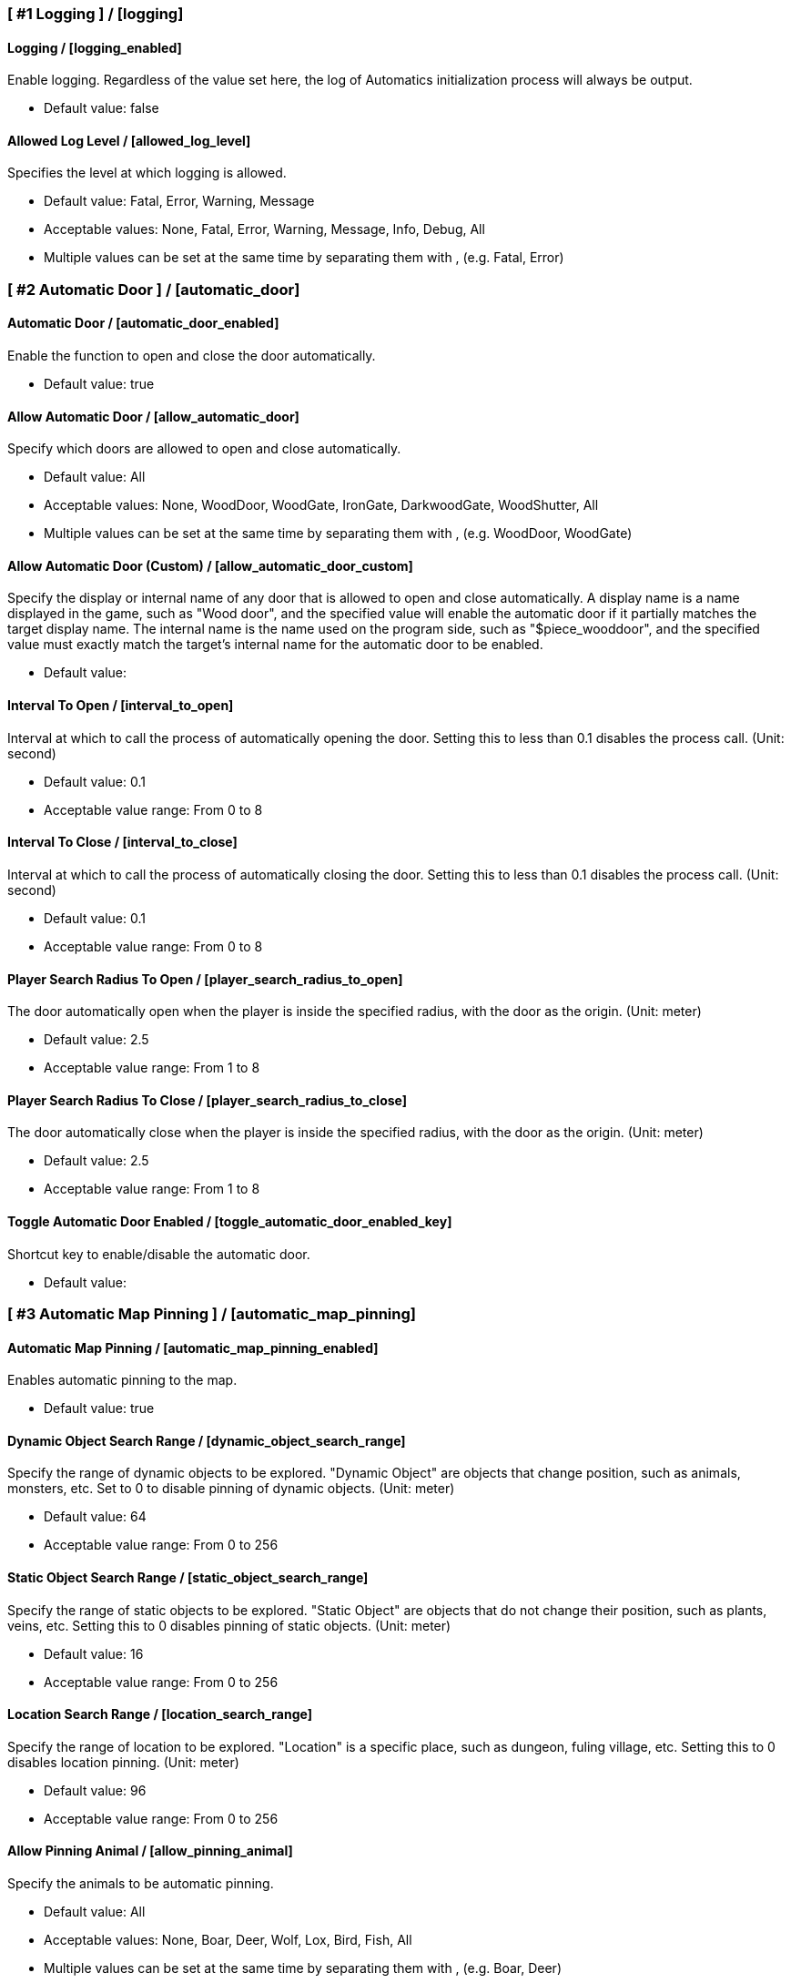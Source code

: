 === [ #1 Logging ] / [logging]
==== Logging / [logging_enabled]
Enable logging. Regardless of the value set here, the log of Automatics initialization process will always be output.

- Default value: false

==== Allowed Log Level / [allowed_log_level]
Specifies the level at which logging is allowed.

- Default value: Fatal, Error, Warning, Message
- Acceptable values: None, Fatal, Error, Warning, Message, Info, Debug, All
- Multiple values can be set at the same time by separating them with , (e.g. Fatal, Error)

=== [ #2 Automatic Door ] / [automatic_door]
==== Automatic Door / [automatic_door_enabled]
Enable the function to open and close the door automatically.

- Default value: true

==== Allow Automatic Door / [allow_automatic_door]
Specify which doors are allowed to open and close automatically.

- Default value: All
- Acceptable values: None, WoodDoor, WoodGate, IronGate, DarkwoodGate, WoodShutter, All
- Multiple values can be set at the same time by separating them with , (e.g. WoodDoor, WoodGate)

==== Allow Automatic Door (Custom) / [allow_automatic_door_custom]
Specify the display or internal name of any door that is allowed to open and close automatically. A display name is a name displayed in the game, such as "Wood door", and the specified value will enable the automatic door if it partially matches the target display name. The internal name is the name used on the program side, such as "$piece_wooddoor", and the specified value must exactly match the target's internal name for the automatic door to be enabled.

- Default value:

==== Interval To Open / [interval_to_open]
Interval at which to call the process of automatically opening the door. Setting this to less than 0.1 disables the process call. (Unit: second)

- Default value: 0.1
- Acceptable value range: From 0 to 8

==== Interval To Close / [interval_to_close]
Interval at which to call the process of automatically closing the door. Setting this to less than 0.1 disables the process call. (Unit: second)

- Default value: 0.1
- Acceptable value range: From 0 to 8

==== Player Search Radius To Open / [player_search_radius_to_open]
The door automatically open when the player is inside the specified radius, with the door as the origin. (Unit: meter)

- Default value: 2.5
- Acceptable value range: From 1 to 8

==== Player Search Radius To Close / [player_search_radius_to_close]
The door automatically close when the player is inside the specified radius, with the door as the origin. (Unit: meter)

- Default value: 2.5
- Acceptable value range: From 1 to 8

==== Toggle Automatic Door Enabled / [toggle_automatic_door_enabled_key]
Shortcut key to enable/disable the automatic door.

- Default value:

=== [ #3 Automatic Map Pinning ] / [automatic_map_pinning]
==== Automatic Map Pinning / [automatic_map_pinning_enabled]
Enables automatic pinning to the map.

- Default value: true

==== Dynamic Object Search Range / [dynamic_object_search_range]
Specify the range of dynamic objects to be explored. "Dynamic Object" are objects that change position, such as animals, monsters, etc. Set to 0 to disable pinning of dynamic objects. (Unit: meter)

- Default value: 64
- Acceptable value range: From 0 to 256

==== Static Object Search Range / [static_object_search_range]
Specify the range of static objects to be explored. "Static Object" are objects that do not change their position, such as plants, veins, etc. Setting this to 0 disables pinning of static objects. (Unit: meter)

- Default value: 16
- Acceptable value range: From 0 to 256

==== Location Search Range / [location_search_range]
Specify the range of location to be explored. "Location" is a specific place, such as dungeon, fuling village, etc. Setting this to 0 disables location pinning. (Unit: meter)

- Default value: 96
- Acceptable value range: From 0 to 256

==== Allow Pinning Animal / [allow_pinning_animal]
Specify the animals to be automatic pinning.

- Default value: All
- Acceptable values: None, Boar, Deer, Wolf, Lox, Bird, Fish, All
- Multiple values can be set at the same time by separating them with , (e.g. Boar, Deer)

==== Allow Pinning Monster / [allow_pinning_monster]
Specify the monsters to be automatic pinning.

- Default value: All
- Acceptable values: None, Greyling, Neck, Ghost, Greydwarf, GreydwarfBrute, GreydwarfShaman, RancidRemains, Skeleton, Troll, Abomination, Blob, Draugr, DraugrElite, Leech, Oozer, Surtling, Wraith, Drake, Fenring, StoneGolem, Deathsquito, Fuling, FulingBerserker, FulingShaman, Growth, Serpent, Bat, FenringCultist, Ulv, All
- Multiple values can be set at the same time by separating them with , (e.g. Greyling, Neck)

==== Allow Pinning Flora / [allow_pinning_flora]
Specify the flora to be automatic pinning.

- Default value: Mushroom, Raspberries, Blueberries, CarrotSeeds, Thistle, TurnipSeeds, Cloudberries
- Acceptable values: None, Dandelion, Mushroom, Raspberries, Blueberries, Carrot, CarrotSeeds, YellowMushroom, Thistle, Turnip, TurnipSeeds, Onion, OnionSeeds, Barley, Cloudberries, Flex, All
- Multiple values can be set at the same time by separating them with , (e.g. Dandelion, Mushroom)

==== Allow Pinning Vein / [allow_pinning_vein]
Specify the veins to be automatic pinning.

- Default value: -9
- Acceptable values: None, Copper, Tin, MudPile, Obsidian, Silver, All
- Multiple values can be set at the same time by separating them with , (e.g. Copper, Tin)

==== Allow Pinning Spawner / [allow_pinning_spawner]
Specify the spawners to be automatic pinning.

- Default value: None
- Acceptable values: None, GreydwarfNest, EvilBonePile, BodyPile, All
- Multiple values can be set at the same time by separating them with , (e.g. GreydwarfNest, EvilBonePile)

==== Allow Pinning Other Object / [allow_pinning_other]
Specify the other objects to be automatic pinning.

- Default value: WildBeehive
- Acceptable values: None, Vegvisir, Runestone, WildBeehive, Portal, All
- Multiple values can be set at the same time by separating them with , (e.g. Vegvisir, Runestone)

==== Allow Pinning Dungeon / [allow_pinning_dungeon]
Specify the dungeons to be automatic pinning.

- Default value: All
- Acceptable values: None, BurialChambers, TrollCave, SunkenCrypts, MountainCave, All
- Multiple values can be set at the same time by separating them with , (e.g. BurialChambers, TrollCave)

==== Allow Pinning Spot / [allow_pinning_spot]
Specify the spots to be automatic pinning.

- Default value: All
- Acceptable values: None, InfestedTree, FireHole, DrakeNest, GoblinCamp, TarPit, All
- Multiple values can be set at the same time by separating them with , (e.g. InfestedTree, FireHole)

==== Allow Pinning Ship / [allow_pinning_ship]
Enable automatic pinning for the ship.

- Default value: true

==== Allow Pinning Animal (Custom) / [allow_pinning_animal_custom]
Specify the display or internal name of any animals that is allowed to automatic map pinning. A display name is the name displayed in the game, such as "Boar", and the specified value will enable the pinning if it partially matches the target display name. Internal name is the name used on the program side, such as "$enemy_boar", and the specified value must exactly match the target's internal name for the pinning to be enabled.

- Default value:

==== Allow Pinning Monster (Custom) / [allow_pinning_monster_custom]
Specify the display or internal name of any monster that is allowed to automatic map pinning. A display name is the name displayed in the game, such as "Greyling", and the specified value will enable the pinning if it partially matches the target display name. Internal name is the name used on the program side, such as "$enemy_greyling", and the specified value must exactly match the target's internal name for the pinning to be enabled.

- Default value:

==== Allow Pinning Flora (Custom) / [allow_pinning_flora_custom]
Specify the display or internal name of any flora that is allowed to automatic map pinning. A display name is the name displayed in the game, such as "Dandelion", and the specified value will enable the pinning if it partially matches the target display name. Internal name is the name used on the program side, such as "$item_dandelion", and the specified value must exactly match the target's internal name for the pinning to be enabled.

- Default value:

==== Allow Pinning Vein (Custom) / [allow_pinning_vein_custom]
Specify the display or internal name of any veins that is allowed to automatic map pinning. A display name is the name displayed in the game, such as "Copper deposit", and the specified value will enable the pinning if it partially matches the target display name. Internal name is the name used on the program side, such as "$piece_deposit_copper", and the specified value must exactly match the target's internal name for the pinning to be enabled.

- Default value:

==== Allow Pinning Spawner (Custom) / [allow_pinning_spawner_custom]
Specify the display or internal name of any spawners that is allowed to automatic map pinning. A display name is the name displayed in the game, such as "Greydwarf nest", and the specified value will enable the pinning if it partially matches the target display name. Internal name is the name used on the program side, such as "$enemy_greydwarfspawner", and the specified value must exactly match the target's internal name for the pinning to be enabled.

- Default value:

==== Not Pinning Tamed Animals / [ignore_tamed_animals]
Exclude tamed animals from automatic pinning.

- Default value: true

==== Static Object Search Interval / [static_object_search_interval]
Specify the interval at which static object search. Setting to 0 disables periodic static object search. (Unit: second)

- Default value: 0.25
- Acceptable value range: From 0 to 8

==== Flora Pins Merge Range / [flora_pins_merge_range]
When pinning flora, it recursively searches for the same flora that exist within a specified range and merge them into a single pin. (Unit: meter)

- Default value: 8
- Acceptable value range: From 0 to 16

==== In Ground Veins Need Wishbone / [in_ground_veins_need_wishbone]
Specify whether need to equip a Wishbone to pinning a vein that in ground.

- Default value: true

==== Static Object Search / [static_object_search_key]
Specify shortcut keys for searching static objects. Setting this item disables the static object search at regular intervals, so that it is performed only once each time the shortcut key is pressed.

- Default value:

=== [ #4 Automatic Processing ] / [automatic_processing]
==== Automatic Processing / [automatic_processing_enabled]
Enable automatic functions for tasks such as cooking, refining, and refilling fuel.

- Default value: true

==== Beehive Allow Processing / [piece_beehive_allow_automatic_processing]
Specify the automatic processing to be allowed for Beehive

- Default value: Store
- Acceptable values: None, Store

==== Beehive Container Search Range / [piece_beehive_container_search_range]
Specify the maximum distance which Beehive will search for containers. (Unit: meter)

- Default value: 8
- Acceptable value range: From 1 to 64

==== Count Of Products To Suppress Automatic Processing For Beehive / [piece_beehive_product_count_that_suppress_automatic_store]
Suppresses automatic processing of Beehive to prevent the count of products stored in a container from exceeding a specified quantity. Set to 0 to disable automatic processing suppression based on the count of products.

- Default value: 0
- Acceptable value range: From 0 to 9999

==== Bonfire Allow Processing / [piece_bonfire_allow_automatic_processing]
Specify the automatic processing to be allowed for Bonfire

- Default value: Refuel
- Acceptable values: None, Refuel

==== Bonfire Container Search Range / [piece_bonfire_container_search_range]
Specify the maximum distance which Bonfire will search for containers. (Unit: meter)

- Default value: 8
- Acceptable value range: From 1 to 64

==== Count Of Fuels To Suppress Automatic Processing For Bonfire / [piece_bonfire_fuel_count_that_suppress_automatic_process]
Suppresses automatic processing of Bonfire to prevent the count of fuels stored in a container from falling below a specified quantity. Set to 0 to disable automatic processing suppression based on the count of fuels.

- Default value: 1
- Acceptable value range: From 0 to 9999

==== Blast furnace Allow Processing / [piece_blastfurnace_allow_automatic_processing]
Specify the automatic processing to be allowed for Blast furnace

- Default value: Craft, Refuel, Store
- Acceptable values: None, Craft, Refuel, Store
- Multiple values can be set at the same time by separating them with , (e.g. Craft, Refuel)

==== Blast furnace Container Search Range / [piece_blastfurnace_container_search_range]
Specify the maximum distance which Blast furnace will search for containers. (Unit: meter)

- Default value: 8
- Acceptable value range: From 1 to 64

==== Count Of Materials To Suppress Automatic Processing For Blast furnace / [piece_blastfurnace_material_count_that_suppress_automatic_process]
Suppresses automatic processing of Blast furnace to prevent the count of materials stored in a container from falling below a specified quantity. Set to 0 to disable automatic processing suppression based on the count of materials.

- Default value: 1
- Acceptable value range: From 0 to 9999

==== Count Of Fuels To Suppress Automatic Processing For Blast furnace / [piece_blastfurnace_fuel_count_that_suppress_automatic_process]
Suppresses automatic processing of Blast furnace to prevent the count of fuels stored in a container from falling below a specified quantity. Set to 0 to disable automatic processing suppression based on the count of fuels.

- Default value: 1
- Acceptable value range: From 0 to 9999

==== Count Of Products To Suppress Automatic Processing For Blast furnace / [piece_blastfurnace_product_count_that_suppress_automatic_store]
Suppresses automatic processing of Blast furnace to prevent the count of products stored in a container from exceeding a specified quantity. Set to 0 to disable automatic processing suppression based on the count of products.

- Default value: 0
- Acceptable value range: From 0 to 9999

==== Refuel Blast furnace Only When Materials Supplied / [piece_blastfurnace_refuel_only_when_materials_supplied]
Performs automatic refuel only when materials are supplied to Blast furnace.

- Default value: false

==== Campfire Allow Processing / [piece_firepit_allow_automatic_processing]
Specify the automatic processing to be allowed for Campfire

- Default value: Refuel
- Acceptable values: None, Refuel

==== Campfire Container Search Range / [piece_firepit_container_search_range]
Specify the maximum distance which Campfire will search for containers. (Unit: meter)

- Default value: 8
- Acceptable value range: From 1 to 64

==== Count Of Fuels To Suppress Automatic Processing For Campfire / [piece_firepit_fuel_count_that_suppress_automatic_process]
Suppresses automatic processing of Campfire to prevent the count of fuels stored in a container from falling below a specified quantity. Set to 0 to disable automatic processing suppression based on the count of fuels.

- Default value: 1
- Acceptable value range: From 0 to 9999

==== Charcoal kiln Allow Processing / [piece_charcoalkiln_allow_automatic_processing]
Specify the automatic processing to be allowed for Charcoal kiln

- Default value: Craft, Store
- Acceptable values: None, Craft, Store
- Multiple values can be set at the same time by separating them with , (e.g. Craft, Store)

==== Charcoal kiln Container Search Range / [piece_charcoalkiln_container_search_range]
Specify the maximum distance which Charcoal kiln will search for containers. (Unit: meter)

- Default value: 8
- Acceptable value range: From 1 to 64

==== Count Of Materials To Suppress Automatic Processing For Charcoal kiln / [piece_charcoalkiln_material_count_that_suppress_automatic_process]
Suppresses automatic processing of Charcoal kiln to prevent the count of materials stored in a container from falling below a specified quantity. Set to 0 to disable automatic processing suppression based on the count of materials.

- Default value: 1
- Acceptable value range: From 0 to 9999

==== Count Of Products To Suppress Automatic Processing For Charcoal kiln / [piece_charcoalkiln_product_count_that_suppress_automatic_store]
Suppresses automatic processing of Charcoal kiln to prevent the count of products stored in a container from exceeding a specified quantity. Set to 0 to disable automatic processing suppression based on the count of products.

- Default value: 0
- Acceptable value range: From 0 to 9999

==== Cooking station Allow Processing / [piece_cookingstation_allow_automatic_processing]
Specify the automatic processing to be allowed for Cooking station

- Default value: Store
- Acceptable values: None, Craft, Store
- Multiple values can be set at the same time by separating them with , (e.g. Craft, Store)

==== Cooking station Container Search Range / [piece_cookingstation_container_search_range]
Specify the maximum distance which Cooking station will search for containers. (Unit: meter)

- Default value: 8
- Acceptable value range: From 1 to 64

==== Count Of Materials To Suppress Automatic Processing For Cooking station / [piece_cookingstation_material_count_that_suppress_automatic_process]
Suppresses automatic processing of Cooking station to prevent the count of materials stored in a container from falling below a specified quantity. Set to 0 to disable automatic processing suppression based on the count of materials.

- Default value: 1
- Acceptable value range: From 0 to 9999

==== Count Of Products To Suppress Automatic Processing For Cooking station / [piece_cookingstation_product_count_that_suppress_automatic_store]
Suppresses automatic processing of Cooking station to prevent the count of products stored in a container from exceeding a specified quantity. Set to 0 to disable automatic processing suppression based on the count of products.

- Default value: 0
- Acceptable value range: From 0 to 9999

==== Fermenter Allow Processing / [piece_fermenter_allow_automatic_processing]
Specify the automatic processing to be allowed for Fermenter

- Default value: Craft, Store
- Acceptable values: None, Craft, Store
- Multiple values can be set at the same time by separating them with , (e.g. Craft, Store)

==== Fermenter Container Search Range / [piece_fermenter_container_search_range]
Specify the maximum distance which Fermenter will search for containers. (Unit: meter)

- Default value: 8
- Acceptable value range: From 1 to 64

==== Count Of Materials To Suppress Automatic Processing For Fermenter / [piece_fermenter_material_count_that_suppress_automatic_process]
Suppresses automatic processing of Fermenter to prevent the count of materials stored in a container from falling below a specified quantity. Set to 0 to disable automatic processing suppression based on the count of materials.

- Default value: 1
- Acceptable value range: From 0 to 9999

==== Count Of Products To Suppress Automatic Processing For Fermenter / [piece_fermenter_product_count_that_suppress_automatic_store]
Suppresses automatic processing of Fermenter to prevent the count of products stored in a container from exceeding a specified quantity. Set to 0 to disable automatic processing suppression based on the count of products.

- Default value: 0
- Acceptable value range: From 0 to 9999

==== Hanging brazier Allow Processing / [piece_brazierceiling01_allow_automatic_processing]
Specify the automatic processing to be allowed for Hanging brazier

- Default value: Refuel
- Acceptable values: None, Refuel

==== Hanging brazier Container Search Range / [piece_brazierceiling01_container_search_range]
Specify the maximum distance which Hanging brazier will search for containers. (Unit: meter)

- Default value: 8
- Acceptable value range: From 1 to 64

==== Count Of Fuels To Suppress Automatic Processing For Hanging brazier / [piece_brazierceiling01_fuel_count_that_suppress_automatic_process]
Suppresses automatic processing of Hanging brazier to prevent the count of fuels stored in a container from falling below a specified quantity. Set to 0 to disable automatic processing suppression based on the count of fuels.

- Default value: 1
- Acceptable value range: From 0 to 9999

==== Hearth Allow Processing / [piece_hearth_allow_automatic_processing]
Specify the automatic processing to be allowed for Hearth

- Default value: Refuel
- Acceptable values: None, Refuel

==== Hearth Container Search Range / [piece_hearth_container_search_range]
Specify the maximum distance which Hearth will search for containers. (Unit: meter)

- Default value: 8
- Acceptable value range: From 1 to 64

==== Count Of Fuels To Suppress Automatic Processing For Hearth / [piece_hearth_fuel_count_that_suppress_automatic_process]
Suppresses automatic processing of Hearth to prevent the count of fuels stored in a container from falling below a specified quantity. Set to 0 to disable automatic processing suppression based on the count of fuels.

- Default value: 1
- Acceptable value range: From 0 to 9999

==== Iron cooking station Allow Processing / [piece_cookingstation_iron_allow_automatic_processing]
Specify the automatic processing to be allowed for Iron cooking station

- Default value: Store
- Acceptable values: None, Craft, Store
- Multiple values can be set at the same time by separating them with , (e.g. Craft, Store)

==== Iron cooking station Container Search Range / [piece_cookingstation_iron_container_search_range]
Specify the maximum distance which Iron cooking station will search for containers. (Unit: meter)

- Default value: 8
- Acceptable value range: From 1 to 64

==== Count Of Materials To Suppress Automatic Processing For Iron cooking station / [piece_cookingstation_iron_material_count_that_suppress_automatic_process]
Suppresses automatic processing of Iron cooking station to prevent the count of materials stored in a container from falling below a specified quantity. Set to 0 to disable automatic processing suppression based on the count of materials.

- Default value: 1
- Acceptable value range: From 0 to 9999

==== Count Of Products To Suppress Automatic Processing For Iron cooking station / [piece_cookingstation_iron_product_count_that_suppress_automatic_store]
Suppresses automatic processing of Iron cooking station to prevent the count of products stored in a container from exceeding a specified quantity. Set to 0 to disable automatic processing suppression based on the count of products.

- Default value: 0
- Acceptable value range: From 0 to 9999

==== Jack-o-turnip Allow Processing / [piece_jackoturnip_allow_automatic_processing]
Specify the automatic processing to be allowed for Jack-o-turnip

- Default value: Refuel
- Acceptable values: None, Refuel

==== Jack-o-turnip Container Search Range / [piece_jackoturnip_container_search_range]
Specify the maximum distance which Jack-o-turnip will search for containers. (Unit: meter)

- Default value: 8
- Acceptable value range: From 1 to 64

==== Count Of Fuels To Suppress Automatic Processing For Jack-o-turnip / [piece_jackoturnip_fuel_count_that_suppress_automatic_process]
Suppresses automatic processing of Jack-o-turnip to prevent the count of fuels stored in a container from falling below a specified quantity. Set to 0 to disable automatic processing suppression based on the count of fuels.

- Default value: 1
- Acceptable value range: From 0 to 9999

==== Sconce Allow Processing / [piece_sconce_allow_automatic_processing]
Specify the automatic processing to be allowed for Sconce

- Default value: Refuel
- Acceptable values: None, Refuel

==== Sconce Container Search Range / [piece_sconce_container_search_range]
Specify the maximum distance which Sconce will search for containers. (Unit: meter)

- Default value: 8
- Acceptable value range: From 1 to 64

==== Count Of Fuels To Suppress Automatic Processing For Sconce / [piece_sconce_fuel_count_that_suppress_automatic_process]
Suppresses automatic processing of Sconce to prevent the count of fuels stored in a container from falling below a specified quantity. Set to 0 to disable automatic processing suppression based on the count of fuels.

- Default value: 1
- Acceptable value range: From 0 to 9999

==== Smelter Allow Processing / [piece_smelter_allow_automatic_processing]
Specify the automatic processing to be allowed for Smelter

- Default value: Craft, Refuel, Store
- Acceptable values: None, Craft, Refuel, Store
- Multiple values can be set at the same time by separating them with , (e.g. Craft, Refuel)

==== Smelter Container Search Range / [piece_smelter_container_search_range]
Specify the maximum distance which Smelter will search for containers. (Unit: meter)

- Default value: 8
- Acceptable value range: From 1 to 64

==== Count Of Materials To Suppress Automatic Processing For Smelter / [piece_smelter_material_count_that_suppress_automatic_process]
Suppresses automatic processing of Smelter to prevent the count of materials stored in a container from falling below a specified quantity. Set to 0 to disable automatic processing suppression based on the count of materials.

- Default value: 1
- Acceptable value range: From 0 to 9999

==== Count Of Fuels To Suppress Automatic Processing For Smelter / [piece_smelter_fuel_count_that_suppress_automatic_process]
Suppresses automatic processing of Smelter to prevent the count of fuels stored in a container from falling below a specified quantity. Set to 0 to disable automatic processing suppression based on the count of fuels.

- Default value: 1
- Acceptable value range: From 0 to 9999

==== Count Of Products To Suppress Automatic Processing For Smelter / [piece_smelter_product_count_that_suppress_automatic_store]
Suppresses automatic processing of Smelter to prevent the count of products stored in a container from exceeding a specified quantity. Set to 0 to disable automatic processing suppression based on the count of products.

- Default value: 0
- Acceptable value range: From 0 to 9999

==== Refuel Smelter Only When Materials Supplied / [piece_smelter_refuel_only_when_materials_supplied]
Performs automatic refuel only when materials are supplied to Smelter.

- Default value: false

==== Spinning wheel Allow Processing / [piece_spinningwheel_allow_automatic_processing]
Specify the automatic processing to be allowed for Spinning wheel

- Default value: Store
- Acceptable values: None, Craft, Store
- Multiple values can be set at the same time by separating them with , (e.g. Craft, Store)

==== Spinning wheel Container Search Range / [piece_spinningwheel_container_search_range]
Specify the maximum distance which Spinning wheel will search for containers. (Unit: meter)

- Default value: 8
- Acceptable value range: From 1 to 64

==== Count Of Materials To Suppress Automatic Processing For Spinning wheel / [piece_spinningwheel_material_count_that_suppress_automatic_process]
Suppresses automatic processing of Spinning wheel to prevent the count of materials stored in a container from falling below a specified quantity. Set to 0 to disable automatic processing suppression based on the count of materials.

- Default value: 1
- Acceptable value range: From 0 to 9999

==== Count Of Products To Suppress Automatic Processing For Spinning wheel / [piece_spinningwheel_product_count_that_suppress_automatic_store]
Suppresses automatic processing of Spinning wheel to prevent the count of products stored in a container from exceeding a specified quantity. Set to 0 to disable automatic processing suppression based on the count of products.

- Default value: 0
- Acceptable value range: From 0 to 9999

==== Standing blue-burning iron torch Allow Processing / [piece_groundtorchblue_allow_automatic_processing]
Specify the automatic processing to be allowed for Standing blue-burning iron torch

- Default value: Refuel
- Acceptable values: None, Refuel

==== Standing blue-burning iron torch Container Search Range / [piece_groundtorchblue_container_search_range]
Specify the maximum distance which Standing blue-burning iron torch will search for containers. (Unit: meter)

- Default value: 8
- Acceptable value range: From 1 to 64

==== Count Of Fuels To Suppress Automatic Processing For Standing blue-burning iron torch / [piece_groundtorchblue_fuel_count_that_suppress_automatic_process]
Suppresses automatic processing of Standing blue-burning iron torch to prevent the count of fuels stored in a container from falling below a specified quantity. Set to 0 to disable automatic processing suppression based on the count of fuels.

- Default value: 1
- Acceptable value range: From 0 to 9999

==== Standing brazier Allow Processing / [piece_brazierfloor01_allow_automatic_processing]
Specify the automatic processing to be allowed for Standing brazier

- Default value: Refuel
- Acceptable values: None, Refuel

==== Standing brazier Container Search Range / [piece_brazierfloor01_container_search_range]
Specify the maximum distance which Standing brazier will search for containers. (Unit: meter)

- Default value: 8
- Acceptable value range: From 1 to 64

==== Count Of Fuels To Suppress Automatic Processing For Standing brazier / [piece_brazierfloor01_fuel_count_that_suppress_automatic_process]
Suppresses automatic processing of Standing brazier to prevent the count of fuels stored in a container from falling below a specified quantity. Set to 0 to disable automatic processing suppression based on the count of fuels.

- Default value: 1
- Acceptable value range: From 0 to 9999

==== Standing green-burning iron torch Allow Processing / [piece_groundtorchgreen_allow_automatic_processing]
Specify the automatic processing to be allowed for Standing green-burning iron torch

- Default value: Refuel
- Acceptable values: None, Refuel

==== Standing green-burning iron torch Container Search Range / [piece_groundtorchgreen_container_search_range]
Specify the maximum distance which Standing green-burning iron torch will search for containers. (Unit: meter)

- Default value: 8
- Acceptable value range: From 1 to 64

==== Count Of Fuels To Suppress Automatic Processing For Standing green-burning iron torch / [piece_groundtorchgreen_fuel_count_that_suppress_automatic_process]
Suppresses automatic processing of Standing green-burning iron torch to prevent the count of fuels stored in a container from falling below a specified quantity. Set to 0 to disable automatic processing suppression based on the count of fuels.

- Default value: 1
- Acceptable value range: From 0 to 9999

==== Standing iron torch Allow Processing / [piece_groundtorch_allow_automatic_processing]
Specify the automatic processing to be allowed for Standing iron torch

- Default value: Refuel
- Acceptable values: None, Refuel

==== Standing iron torch Container Search Range / [piece_groundtorch_container_search_range]
Specify the maximum distance which Standing iron torch will search for containers. (Unit: meter)

- Default value: 8
- Acceptable value range: From 1 to 64

==== Count Of Fuels To Suppress Automatic Processing For Standing iron torch / [piece_groundtorch_fuel_count_that_suppress_automatic_process]
Suppresses automatic processing of Standing iron torch to prevent the count of fuels stored in a container from falling below a specified quantity. Set to 0 to disable automatic processing suppression based on the count of fuels.

- Default value: 1
- Acceptable value range: From 0 to 9999

==== Standing wood torch Allow Processing / [piece_groundtorchwood_allow_automatic_processing]
Specify the automatic processing to be allowed for Standing wood torch

- Default value: Refuel
- Acceptable values: None, Refuel

==== Standing wood torch Container Search Range / [piece_groundtorchwood_container_search_range]
Specify the maximum distance which Standing wood torch will search for containers. (Unit: meter)

- Default value: 8
- Acceptable value range: From 1 to 64

==== Count Of Fuels To Suppress Automatic Processing For Standing wood torch / [piece_groundtorchwood_fuel_count_that_suppress_automatic_process]
Suppresses automatic processing of Standing wood torch to prevent the count of fuels stored in a container from falling below a specified quantity. Set to 0 to disable automatic processing suppression based on the count of fuels.

- Default value: 1
- Acceptable value range: From 0 to 9999

==== Stone oven Allow Processing / [piece_oven_allow_automatic_processing]
Specify the automatic processing to be allowed for Stone oven

- Default value: Craft, Refuel, Store
- Acceptable values: None, Craft, Refuel, Store
- Multiple values can be set at the same time by separating them with , (e.g. Craft, Refuel)

==== Stone oven Container Search Range / [piece_oven_container_search_range]
Specify the maximum distance which Stone oven will search for containers. (Unit: meter)

- Default value: 8
- Acceptable value range: From 1 to 64

==== Count Of Materials To Suppress Automatic Processing For Stone oven / [piece_oven_material_count_that_suppress_automatic_process]
Suppresses automatic processing of Stone oven to prevent the count of materials stored in a container from falling below a specified quantity. Set to 0 to disable automatic processing suppression based on the count of materials.

- Default value: 1
- Acceptable value range: From 0 to 9999

==== Count Of Fuels To Suppress Automatic Processing For Stone oven / [piece_oven_fuel_count_that_suppress_automatic_process]
Suppresses automatic processing of Stone oven to prevent the count of fuels stored in a container from falling below a specified quantity. Set to 0 to disable automatic processing suppression based on the count of fuels.

- Default value: 1
- Acceptable value range: From 0 to 9999

==== Count Of Products To Suppress Automatic Processing For Stone oven / [piece_oven_product_count_that_suppress_automatic_store]
Suppresses automatic processing of Stone oven to prevent the count of products stored in a container from exceeding a specified quantity. Set to 0 to disable automatic processing suppression based on the count of products.

- Default value: 0
- Acceptable value range: From 0 to 9999

==== Refuel Stone oven Only When Materials Supplied / [piece_oven_refuel_only_when_materials_supplied]
Performs automatic refuel only when materials are supplied to Stone oven.

- Default value: false

==== Windmill Allow Processing / [piece_windmill_allow_automatic_processing]
Specify the automatic processing to be allowed for Windmill

- Default value: Store
- Acceptable values: None, Craft, Store
- Multiple values can be set at the same time by separating them with , (e.g. Craft, Store)

==== Windmill Container Search Range / [piece_windmill_container_search_range]
Specify the maximum distance which Windmill will search for containers. (Unit: meter)

- Default value: 8
- Acceptable value range: From 1 to 64

==== Count Of Materials To Suppress Automatic Processing For Windmill / [piece_windmill_material_count_that_suppress_automatic_process]
Suppresses automatic processing of Windmill to prevent the count of materials stored in a container from falling below a specified quantity. Set to 0 to disable automatic processing suppression based on the count of materials.

- Default value: 1
- Acceptable value range: From 0 to 9999

==== Count Of Products To Suppress Automatic Processing For Windmill / [piece_windmill_product_count_that_suppress_automatic_store]
Suppresses automatic processing of Windmill to prevent the count of products stored in a container from exceeding a specified quantity. Set to 0 to disable automatic processing suppression based on the count of products.

- Default value: 0
- Acceptable value range: From 0 to 9999

=== [ #5 Automatic Feeding ] / [automatic_feeding]
==== Automatic Feeding / [automatic_feeding_enabled]
Enable automatic feeding for animals.

- Default value: true

==== Feed Search Range / [feed_search_range]
Specify the maximum distance which animal will search for food. 0 disables the feed box search and -1 uses the default value for each animal. (Unit: meter)

- Default value: -1
- Acceptable value range: From -1 to 64

==== Need Close To Eat The Feed / [need_close_to_eat_the_feed]
Specify whether or not the animal needs to approach the food in order to eat it.

- Default value: false

==== Allow To Feed From Container / [allow_to_feed_from_container]
Specify the types of animals allowed to feed from the container.

- Default value: Tamed
- Acceptable values: None, Wild, Tamed, All
- Multiple values can be set at the same time by separating them with , (e.g. Wild, Tamed)

=== [ #6 Automatic Repair ] / [automatic_repair]
==== Automatic Repair / [automatic_repair_enabled]
Enable automatic repair of items and pieces.

- Default value: true

==== Crafting Station Search Range / [crafting_station_search_range]
Specify the range to search for a crafting station to be used to repair items. Setting to 0 disables periodic item repair. (Unit: meters)

- Default value: 16
- Acceptable value range: From 0 to 64

==== Repair Items When Accessing The Crafting Station / [repair_items_when_accessing_the_crafting_station]
Specify whether or not to repair all items that can be repaired when the workbench GUI is opened.

- Default value: false

==== Item Repair Message / [item_repair_message]
Specify where the message is displayed when an item is repaired.

- Default value: None
- Acceptable values: None, Center, TopLeft

==== Piece Search Range / [piece_search_range]
Specify the range to search for a pieces to repair. Setting to 0 disables periodic pieces repairs. (Unit: meters)

- Default value: 16
- Acceptable value range: From 0 to 64

==== Piece Repair Message / [piece_repair_message]
Specify where the message is displayed when a piece is repaired.

- Default value: None
- Acceptable values: None, Center, TopLeft
